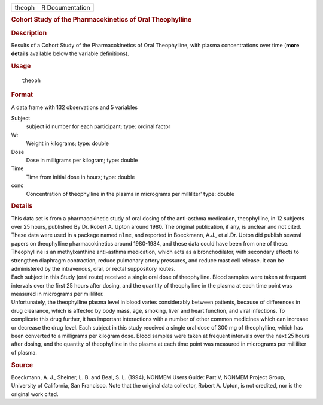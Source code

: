 .. container::

   .. container::

      ====== ===============
      theoph R Documentation
      ====== ===============

      .. rubric:: Cohort Study of the Pharmacokinetics of Oral
         Theophylline
         :name: cohort-study-of-the-pharmacokinetics-of-oral-theophylline

      .. rubric:: Description
         :name: description

      | Results of a Cohort Study of the Pharmacokinetics of Oral
        Theophylline, with plasma concentrations over time (**more
        details** available below the variable definitions).

      .. rubric:: Usage
         :name: usage

      ::

         theoph

      .. rubric:: Format
         :name: format

      A data frame with 132 observations and 5 variables

      Subject
         subject id number for each participant; type: ordinal factor

      Wt
         Weight in kilograms; type: double

      Dose
         Dose in milligrams per kilogram; type: double

      Time
         Time from initial dose in hours; type: double

      conc
         Concentration of theophylline in the plasma in micrograms per
         milliliter' type: double

      .. rubric:: Details
         :name: details

      | This data set is from a pharmacokinetic study of oral dosing of
        the anti-asthma medication, theophylline, in 12 subjects over 25
        hours, published By Dr. Robert A. Upton around 1980. The
        original publication, if any, is unclear and not cited. These
        data were used in a package named ``nlme``, and reported in
        Boeckmann, A.J., et al.Dr. Upton did publish several papers on
        theophylline pharmacokinetics around 1980-1984, and these data
        could have been from one of these.
      | Theophylline is an methylxanthine anti-asthma medication, which
        acts as a bronchodilator, with secondary effects to strengthen
        diaphragm contraction, reduce pulmonary artery pressures, and
        reduce mast cell release. It can be administered by the
        intravenous, oral, or rectal suppository routes.
      | Each subject in this Study (oral route) received a single oral
        dose of theophylline. Blood samples were taken at frequent
        intervals over the first 25 hours after dosing, and the quantity
        of theophylline in the plasma at each time point was measured in
        micrograms per milliliter.
      | Unfortunately, the theophylline plasma level in blood varies
        considerably between patients, because of differences in drug
        clearance, which is affected by body mass, age, smoking, liver
        and heart function, and viral infections. To complicate this
        drug further, it has important interactions with a number of
        other common medicines which can increase or decrease the drug
        level. Each subject in this study received a single oral dose of
        300 mg of theophylline, which has been converted to a milligrams
        per kilogram dose. Blood samples were taken at frequent
        intervals over the next 25 hours after dosing, and the quantity
        of theophylline in the plasma at each time point was measured in
        micrograms per milliliter of plasma.

      .. rubric:: Source
         :name: source

      Boeckmann, A. J., Sheiner, L. B. and Beal, S. L. (1994), NONMEM
      Users Guide: Part V, NONMEM Project Group, University of
      California, San Francisco. Note that the original data collector,
      Robert A. Upton, is not credited, nor is the original work cited.

